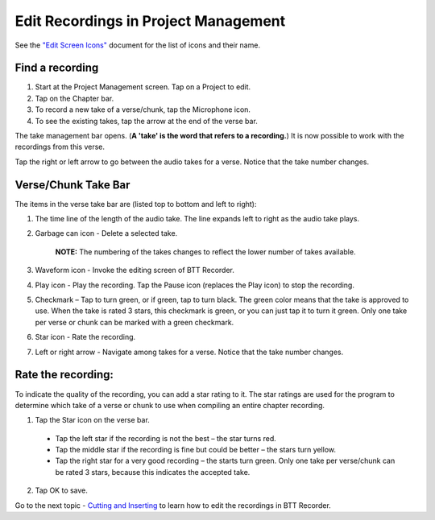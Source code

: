 Edit Recordings in Project Management
=============

See the `"Edit Screen Icons" <https://github.com/WycliffeAssociates/btt-recorder-docs/raw/master/appendix/BTT-Recorder_Edit_Screen_Icons_v1.4.pdf>`_ document for the list of icons and their name. 

Find a recording
***** 
1. Start at the Project Management screen. Tap on a Project to edit.
2. Tap on the Chapter bar.
3. To record a new take of a verse/chunk, tap the Microphone icon.
4. To see the existing takes, tap the arrow at the end of the verse bar. 

The take management bar opens. (**A 'take' is the word that refers to a recording.**) It is now possible to work with the recordings from this verse. 

Tap the right or left arrow to go between the audio takes for a verse. Notice that the take number changes.

Verse/Chunk Take Bar
*****

.. image:: ../images/TakeBarIcons.jpg
    :width: 305px
    :align: center
    :height: 245px
    :alt: BTT Writer for Android

The items in the verse take bar are (listed top to bottom and left to right):

1. The time line of the length of the audio take. The line expands left to right as the audio take plays.

2. Garbage can icon - Delete a selected take. 

    **NOTE:** The numbering of the takes changes to reflect the lower number of takes available. 

3. Waveform icon - Invoke the editing screen of BTT Recorder.
4. Play icon - Play the recording. Tap the Pause icon (replaces the Play icon) to stop the recording.
5. Checkmark – Tap to turn green, or if green, tap to turn black. The green color means that the take is approved to use. When the take is rated 3 stars, this checkmark is green, or you can just tap it to turn it green. Only one take per verse or chunk can be marked with a green checkmark.
6. Star icon - Rate the recording.
7. Left or right arrow - Navigate among takes for a verse. Notice that the take number changes.

Rate the recording:
*****

To indicate the quality of the recording, you can add a star rating to it. The star ratings are used for the program to determine which take of a verse or chunk to use when compiling an entire chapter recording.

1. Tap the Star icon on the verse bar.
 * Tap the left star if the recording is not the best – the star turns red.
 * Tap the middle star if the recording is fine but could be better – the stars turn yellow.
 * Tap the right star for a very good recording – the starts turn green. Only one take per verse/chunk can be rated 3 stars, because this indicates the accepted take.
2. Tap OK to save.


Go to the next topic - `Cutting and Inserting <https://btt-recorder.readthedocs.io/en/latest/editing2.html>`_ to learn how to edit the recordings in BTT Recorder.

